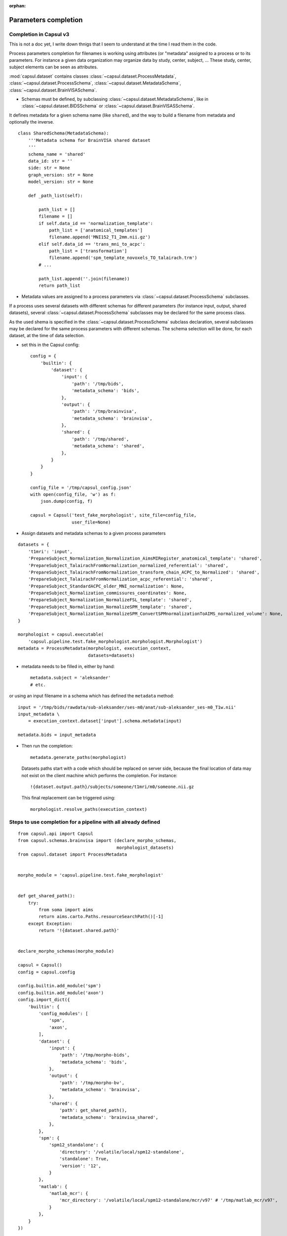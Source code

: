 :orphan:

.. _completion:

Parameters completion
#####################

Completion in Capsul v3
=======================

This is not a doc yet, I write down thnigs that I seem to understand at the time I read them in the code.

Process parameters completion for filenames is working using attributes (or "metadata" assigned to a process or to its parameters. For instance a given data organization may organize data by study, center, subject, ... These study, center, subject elements can be seen as attributes.

:mod:`capsul.dataset` contains classes :class:`~capsul.dataset.ProcessMetadata`, :class:`~capsul.dataset.ProcessSchema`, :class:`~capsul.dataset.MetadataSchema`, :class:`~capsul.dataset.BrainVISASchema`.

* Schemas must be defined, by subclassing :class:`~capsul.dataset.MetadataSchema`, like in :class:`~capsul.dataset.BIDSSchema` or :class:`~capsul.dataset.BrainVISASSchema`.

It defines metadata for a given schema name (like ``shared``), and the way to build a filename from metadata and optionally the inverse.

::

    class SharedSchema(MetadataSchema):
        '''Metadata schema for BrainVISA shared dataset
        '''
        schema_name = 'shared'
        data_id: str = ''
        side: str = None
        graph_version: str = None
        model_version: str = None

        def _path_list(self):

            path_list = []
            filename = []
            if self.data_id == 'normalization_template':
                path_list = ['anatomical_templates']
                filename.append('MNI152_T1_2mm.nii.gz')
            elif self.data_id == 'trans_mni_to_acpc':
                path_list = ['transformation']
                filename.append('spm_template_novoxels_TO_talairach.trm')
            # ...

            path_list.append(''.join(filename))
            return path_list


* Metadata values are assigned to a process parameters via :class:`~capsul.dataset.ProcessSchema` subclasses.

If a process uses several datasets with different schemas for different parameters (for instance input, output, shared datasets), several :class:`~capsul.dataset.ProcessSchema` subclasses may be declared for the same process class.

As the used shema is specified in the :class:`~capsul.dataset.ProcessSchema` subclass declaration, several subclasses may be declared for the same process parameters with different schemas. The schema selection will be done, for each dataset, at the time of data selection.

* set this in the Capsul config::

    config = {
        'builtin': {
            'dataset': {
                'input': {
                    'path': '/tmp/bids',
                    'metadata_schema': 'bids',
                },
                'output': {
                    'path': '/tmp/brainvisa',
                    'metadata_schema': 'brainvisa',
                },
                'shared': {
                    'path': '/tmp/shared',
                    'metadata_schema': 'shared',
                },
            }
        }
    }

    config_file = '/tmp/capsul_config.json'
    with open(config_file, 'w') as f:
        json.dump(config, f)

    capsul = Capsul('test_fake_morphologist', site_file=config_file,
                    user_file=None)

* Assign datasets and metadata schemas to a given process parameters

::

    datasets = {
        't1mri': 'input',
        'PrepareSubject_Normalization_Normalization_AimsMIRegister_anatomical_template': 'shared',
        'PrepareSubject_TalairachFromNormalization_normalized_referential': 'shared',
        'PrepareSubject_TalairachFromNormalization_transform_chain_ACPC_to_Normalized': 'shared',
        'PrepareSubject_TalairachFromNormalization_acpc_referential': 'shared',
        'PrepareSubject_StandardACPC_older_MNI_normalization': None,
        'PrepareSubject_Normalization_commissures_coordinates': None,
        'PrepareSubject_Normalization_NormalizeFSL_template': 'shared',
        'PrepareSubject_Normalization_NormalizeSPM_template': 'shared',
        'PrepareSubject_Normalization_NormalizeSPM_ConvertSPMnormalizationToAIMS_normalized_volume': None,
    }

    morphologist = capsul.executable(
        'capsul.pipeline.test.fake_morphologist.morphologist.Morphologist')
    metadata = ProcessMetadata(morphologist, execution_context,
                               datasets=datasets)

* metadata needs to be filled in, either by hand::

    metadata.subject = 'aleksander'
    # etc.

or using an input filename in a schema which has defined the ``metadata`` method::

    input = '/tmp/bids/rawdata/sub-aleksander/ses-m0/anat/sub-aleksander_ses-m0_T1w.nii'
    input_metadata \
        = execution_context.dataset['input'].schema.metadata(input)

    metadata.bids = input_metadata

* Then run the completion::

    metadata.generate_paths(morphologist)

  Datasets paths start with a code which should be replaced on server side, because the final location of data may not exist on the client machine which performs the completion. For instance::

    !{dataset.output.path}/subjects/someone/t1mri/m0/someone.nii.gz

  This final replacement can be triggered using::

    morphologist.resolve_paths(execution_context)


Steps to use completion for a pipeline with all already defined
===============================================================

::

    from capsul.api import Capsul
    from capsul.schemas.brainvisa import (declare_morpho_schemas,
                                          morphologist_datasets)
    from capsul.dataset import ProcessMetadata


    morpho_module = 'capsul.pipeline.test.fake_morphologist'


    def get_shared_path():
        try:
            from soma import aims
            return aims.carto.Paths.resourceSearchPath()[-1]
        except Exception:
            return '!{dataset.shared.path}'


    declare_morpho_schemas(morpho_module)

    capsul = Capsul()
    config = capsul.config

    config.builtin.add_module('spm')
    config.builtin.add_module('axon')
    config.import_dict({
        'builtin': {
            'config_modules': [
                'spm',
                'axon',
            ],
            'dataset': {
                'input': {
                    'path': '/tmp/morpho-bids',
                    'metadata_schema': 'bids',
                },
                'output': {
                    'path': '/tmp/morpho-bv',
                    'metadata_schema': 'brainvisa',
                },
                'shared': {
                    'path': get_shared_path(),
                    'metadata_schema': 'brainvisa_shared',
                },
            },
            'spm': {
                'spm12_standalone': {
                    'directory': '/volatile/local/spm12-standalone',
                    'standalone': True,
                    'version': '12',
                }
            },
            'matlab': {
                'matlab_mcr': {
                    'mcr_directory': '/volatile/local/spm12-standalone/mcr/v97' # '/tmp/matlab_mcr/v97',
                }
            },
        }
    })

    mp = capsul.executable('%s.morphologist.Morphologist' % morpho_module)

    execution_context = capsul.engine().execution_context(mp)
    # get metadata from an input t1mri path in the input BIDS database
    input = '/tmp/morpho-bids/rawdata/sub-aleksander/ses-m0/anat/' \
        'sub-aleksander_ses-m0_T1w.nii.gz'
    # completion API
    input_metadata = execution_context.dataset['input'].schema.metadata(input)

    metadata = ProcessMetadata(mp, execution_context,
                               datasets=morphologist_datasets)
    # set input metadata in the pipeline metadata set
    metadata.bids = input_metadata
    # run completion
    metadata.generate_paths(mp)
    mp.resolve_paths(execution_context)


Note that completion will also take place inside iterations in an iterative process, when generating a workflow.


Graphical interface
-------------------

Once PyQt5 or PySide QApplication is created:

::

    from capsul.qt_gui.widgets.attributed_process_widget \
        import AttributedProcessWidget

    cwid = AttributedProcessWidget(process, enable_attr_from_filename=True,
                                   enable_load_buttons=True)
    cwid.show()

If a metadata completion has been setup on the process, attributes will be visible (and editable) in the interface.


Defining a custom completion system
-----------------------------------

It may require to define a few classes to handle the different aspects.


Declaring attributes sets
+++++++++++++++++++++++++



Declaring process and parameters attributes
+++++++++++++++++++++++++++++++++++++++++++



Putting things together
+++++++++++++++++++++++




Iterating processing over multiple data
#######################################

Iterating is done by creating a small pipeline containing an iterative node. This can be done using the utility method :meth:`~capsul.application.Capsul.executable_iteration` of :class:`~capsul.application.Capsul`::

    from capsul.api import Pipeline, Capsul

    non_iterative_plugs = [f.name for f in mp.fields()
                           if f.name in morphologist_datasets
                               and morphologist_datasets.get(f.name)
                                   in ('shared', None)]
    pipeline = capsul.executable_iteration(
        '%s.morphologist.Morphologist' % morpho_module,
        non_iterative_plugs=non_iterative_plugs)
